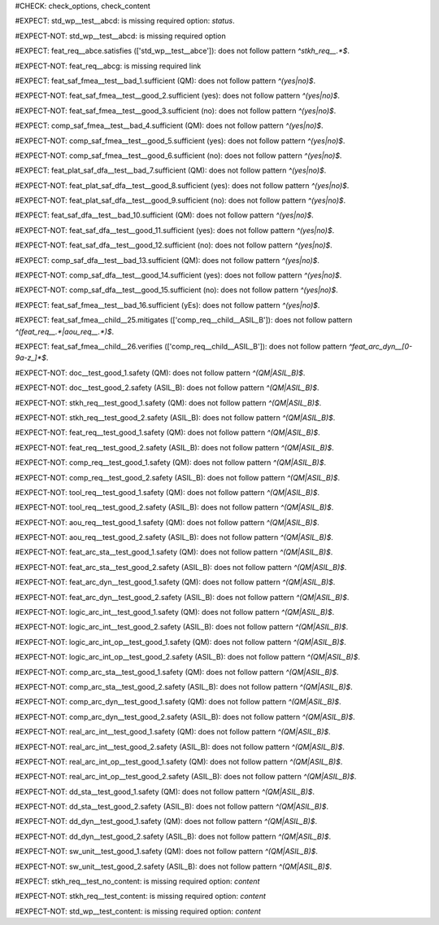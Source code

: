 ..
   # *******************************************************************************
   # Copyright (c) 2025 Contributors to the Eclipse Foundation
   #
   # See the NOTICE file(s) distributed with this work for additional
   # information regarding copyright ownership.
   #
   # This program and the accompanying materials are made available under the
   # terms of the Apache License Version 2.0 which is available at
   # https://www.apache.org/licenses/LICENSE-2.0
   #
   # SPDX-License-Identifier: Apache-2.0
   # *******************************************************************************
#CHECK: check_options, check_content


..
   Required option: `status` is missing
#EXPECT: std_wp__test__abcd: is missing required option: `status`.

.. std_wp:: This is a test
   :id: std_wp__test__abcd



.. All required options are present
#EXPECT-NOT: std_wp__test__abcd: is missing required option

.. std_wp:: This is a test
   :id: std_wp__test__abce
   :status: active



.. Required link `satisfies` refers to wrong requirement type
#EXPECT: feat_req__abce.satisfies (['std_wp__test__abce']): does not follow pattern `^stkh_req__.*$`.

.. feat_req:: Child requirement
   :id: feat_req__abce
   :satisfies: std_wp__test__abce



.. All required links are present
#EXPECT-NOT: feat_req__abcg: is missing required link

.. feat_req:: Child requirement
   :id: feat_req__abcg
   :satisfies: stkh_req__abcd

.. stkh_req:: Parent requirement
   :id: stkh_req__abcd



.. Test if the `sufficient` option for Safety Analysis (FMEA and DFA) follows the pattern `^(yes|no)$`
#EXPECT: feat_saf_fmea__test__bad_1.sufficient (QM): does not follow pattern `^(yes|no)$`.

.. feat_saf_fmea:: This is a test
   :id: feat_saf_fmea__test__bad_1
   :sufficient: QM


#EXPECT-NOT: feat_saf_fmea__test__good_2.sufficient (yes): does not follow pattern `^(yes|no)$`.

.. feat_saf_fmea:: This is a test
   :id: feat_saf_fmea__test__2
   :sufficient: yes


#EXPECT-NOT: feat_saf_fmea__test__good_3.sufficient (no): does not follow pattern `^(yes|no)$`.

.. feat_saf_fmea:: This is a test
   :id: feat_saf_fmea__test__3
   :sufficient: no


#EXPECT: comp_saf_fmea__test__bad_4.sufficient (QM): does not follow pattern `^(yes|no)$`.

.. comp_saf_fmea:: This is a test
   :id: comp_saf_fmea__test__bad_4
   :sufficient: QM


#EXPECT-NOT: comp_saf_fmea__test__good_5.sufficient (yes): does not follow pattern `^(yes|no)$`.

.. comp_saf_fmea:: This is a test
   :id: comp_saf_fmea__test__5
   :sufficient: yes


#EXPECT-NOT: comp_saf_fmea__test__good_6.sufficient (no): does not follow pattern `^(yes|no)$`.

.. comp_saf_fmea:: This is a test
   :id: comp_saf_fmea__test__6
   :sufficient: no


#EXPECT: feat_plat_saf_dfa__test__bad_7.sufficient (QM): does not follow pattern `^(yes|no)$`.

.. feat_plat_saf_dfa:: This is a test
   :id: feat_plat_saf_dfa__test__bad_7
   :sufficient: QM


#EXPECT-NOT: feat_plat_saf_dfa__test__good_8.sufficient (yes): does not follow pattern `^(yes|no)$`.

.. feat_plat_saf_dfa:: This is a test
   :id: feat_plat_saf_dfa__test__8
   :sufficient: yes


#EXPECT-NOT: feat_plat_saf_dfa__test__good_9.sufficient (no): does not follow pattern `^(yes|no)$`.

.. feat_plat_saf_dfa:: This is a test
   :id: feat_plat_saf_dfa__test__9
   :sufficient: no


#EXPECT: feat_saf_dfa__test__bad_10.sufficient (QM): does not follow pattern `^(yes|no)$`.

.. feat_saf_dfa:: This is a test
   :id: feat_saf_dfa__test__bad_10
   :sufficient: QM


#EXPECT-NOT: feat_saf_dfa__test__good_11.sufficient (yes): does not follow pattern `^(yes|no)$`.

.. feat_saf_dfa:: This is a test
   :id: feat_saf_dfa__test__11
   :sufficient: yes


#EXPECT-NOT: feat_saf_dfa__test__good_12.sufficient (no): does not follow pattern `^(yes|no)$`.

.. feat_saf_dfa:: This is a test
   :id: feat_saf_dfa__test__12
   :sufficient: no


#EXPECT: comp_saf_dfa__test__bad_13.sufficient (QM): does not follow pattern `^(yes|no)$`.

.. comp_saf_dfa:: This is a test
   :id: comp_saf_dfa__test__bad_13
   :sufficient: QM


#EXPECT-NOT: comp_saf_dfa__test__good_14.sufficient (yes): does not follow pattern `^(yes|no)$`.

.. comp_saf_dfa:: This is a test
   :id: comp_saf_dfa__test__14
   :sufficient: yes


#EXPECT-NOT: comp_saf_dfa__test__good_15.sufficient (no): does not follow pattern `^(yes|no)$`.

.. comp_saf_dfa:: This is a test
   :id: comp_saf_dfa__test__15
   :sufficient: no



.. Test that the `sufficient` option is case sensitive and does not accept values other than `yes` or `no`
#EXPECT: feat_saf_fmea__test__bad_16.sufficient (yEs): does not follow pattern `^(yes|no)$`.

.. feat_saf_fmea:: This is a test
   :id: feat_saf_fmea__test__bad_16
   :sufficient: yEs



.. comp_req:: Child requirement ASIL_B
   :id: comp_req__child__ASIL_B
   :safety: ASIL_B
   :status: valid



.. Negative Test: Linked to a non-allowed requirement type.
#EXPECT: feat_saf_fmea__child__25.mitigates (['comp_req__child__ASIL_B']): does not follow pattern `^(feat_req__.*|aou_req__.*)$`.

.. feat_saf_fmea:: Child requirement 25
   :id: feat_saf_fmea__child__25
   :safety: ASIL_B
   :status: valid
   :mitigates: comp_req__child__ASIL_B



.. Negative Test: Linked to a non-allowed requirement type.
#EXPECT: feat_saf_fmea__child__26.verifies (['comp_req__child__ASIL_B']): does not follow pattern `^feat_arc_dyn__[0-9a-z_]*$`.

.. feat_saf_fmea:: Child requirement 26
   :id: feat_saf_fmea__child__26
   :safety: ASIL_B
   :status: valid
   :verifies: comp_req__child__ASIL_B



.. Tests if the attribute `safety` follows the pattern `^(QM|ASIL_B)$`
#EXPECT-NOT: doc__test_good_1.safety (QM): does not follow pattern `^(QM|ASIL_B)$`.

.. document:: This is a test document
   :id: doc__test_good_1
   :status: valid
   :safety: QM


#EXPECT-NOT: doc__test_good_2.safety (ASIL_B): does not follow pattern `^(QM|ASIL_B)$`.

.. document:: This is a test document
   :id: doc__test_good_2
   :status: valid
   :safety: ASIL_B


#EXPECT-NOT: stkh_req__test_good_1.safety (QM): does not follow pattern `^(QM|ASIL_B)$`.

.. stkh_req:: This is a test
   :id: stkh_req__test_good_1
   :status: valid
   :safety: QM


#EXPECT-NOT: stkh_req__test_good_2.safety (ASIL_B): does not follow pattern `^(QM|ASIL_B)$`.

.. stkh_req:: This is a test
   :id: stkh_req__test_good_2
   :status: valid
   :safety: ASIL_B


#EXPECT-NOT: feat_req__test_good_1.safety (QM): does not follow pattern `^(QM|ASIL_B)$`.

.. feat_req:: This is a test
   :id: feat_req__test_good_1
   :status: valid
   :safety: QM


#EXPECT-NOT: feat_req__test_good_2.safety (ASIL_B): does not follow pattern `^(QM|ASIL_B)$`.

.. feat_req:: This is a test
   :id: feat_req__test_good_2
   :status: valid
   :safety: ASIL_B


#EXPECT-NOT: comp_req__test_good_1.safety (QM): does not follow pattern `^(QM|ASIL_B)$`.

.. comp_req:: This is a test
   :id: comp_req__test_good_1
   :status: valid
   :safety: QM


#EXPECT-NOT: comp_req__test_good_2.safety (ASIL_B): does not follow pattern `^(QM|ASIL_B)$`.

.. comp_req:: This is a test
   :id: comp_req__test_good_2
   :status: valid
   :safety: ASIL_B


#EXPECT-NOT: tool_req__test_good_1.safety (QM): does not follow pattern `^(QM|ASIL_B)$`.

.. tool_req:: This is a test
   :id: tool_req__test_good_1
   :status: valid
   :safety: QM



#EXPECT-NOT: tool_req__test_good_2.safety (ASIL_B): does not follow pattern `^(QM|ASIL_B)$`.

.. tool_req:: This is a test
   :id: tool_req__test_good_2
   :status: valid
   :safety: ASIL_B


#EXPECT-NOT: aou_req__test_good_1.safety (QM): does not follow pattern `^(QM|ASIL_B)$`.

.. aou_req:: This is a test
   :id: aou_req__test_good_1
   :status: valid
   :safety: QM


#EXPECT-NOT: aou_req__test_good_2.safety (ASIL_B): does not follow pattern `^(QM|ASIL_B)$`.

.. aou_req:: This is a test
   :id: aou_req__test_good_2
   :status: valid
   :safety: ASIL_B


#EXPECT-NOT: feat_arc_sta__test_good_1.safety (QM): does not follow pattern `^(QM|ASIL_B)$`.

.. feat_arc_sta:: This is a test
   :id: feat_arc_sta__test_good_1
   :status: valid
   :safety: QM


#EXPECT-NOT: feat_arc_sta__test_good_2.safety (ASIL_B): does not follow pattern `^(QM|ASIL_B)$`.

.. feat_arc_sta:: This is a test
   :id: feat_arc_sta__test_good_2
   :status: valid
   :safety: ASIL_B


#EXPECT-NOT: feat_arc_dyn__test_good_1.safety (QM): does not follow pattern `^(QM|ASIL_B)$`.

.. feat_arc_dyn:: This is a test
   :id: feat_arc_dyn__test_good_1
   :status: valid
   :safety: QM



#EXPECT-NOT: feat_arc_dyn__test_good_2.safety (ASIL_B): does not follow pattern `^(QM|ASIL_B)$`.

.. feat_arc_dyn:: This is a test
   :id: feat_arc_dyn__test_good_2
   :status: valid
   :safety: ASIL_B


#EXPECT-NOT: logic_arc_int__test_good_1.safety (QM): does not follow pattern `^(QM|ASIL_B)$`.

.. logic_arc_int:: This is a test
   :id: logic_arc_int__test_good_1
   :status: valid
   :safety: QM



#EXPECT-NOT: logic_arc_int__test_good_2.safety (ASIL_B): does not follow pattern `^(QM|ASIL_B)$`.

.. logic_arc_int:: This is a test
   :id: logic_arc_int__test_good_2
   :status: valid
   :safety: ASIL_B


#EXPECT-NOT: logic_arc_int_op__test_good_1.safety (QM): does not follow pattern `^(QM|ASIL_B)$`.

.. logic_arc_int_op:: This is a test
   :id: logic_arc_int_op__test_good_1
   :status: valid
   :safety: QM


#EXPECT-NOT: logic_arc_int_op__test_good_2.safety (ASIL_B): does not follow pattern `^(QM|ASIL_B)$`.

.. logic_arc_int_op:: This is a test
   :id: logic_arc_int_op__test_good_2
   :status: valid
   :safety: ASIL_B


#EXPECT-NOT: comp_arc_sta__test_good_1.safety (QM): does not follow pattern `^(QM|ASIL_B)$`.

.. comp_arc_sta:: This is a test
   :id: comp_arc_sta__test_good_1
   :status: valid
   :safety: QM


#EXPECT-NOT: comp_arc_sta__test_good_2.safety (ASIL_B): does not follow pattern `^(QM|ASIL_B)$`.

.. comp_arc_sta:: This is a test
   :id: comp_arc_sta__test_good_2
   :status: valid
   :safety: ASIL_B


#EXPECT-NOT: comp_arc_dyn__test_good_1.safety (QM): does not follow pattern `^(QM|ASIL_B)$`.

.. comp_arc_dyn:: This is a test
   :id: comp_arc_dyn__test_good_1
   :status: valid
   :safety: QM


#EXPECT-NOT: comp_arc_dyn__test_good_2.safety (ASIL_B): does not follow pattern `^(QM|ASIL_B)$`.

.. comp_arc_dyn:: This is a test
   :id: comp_arc_dyn__test_good_2
   :status: valid
   :safety: ASIL_B



#EXPECT-NOT: real_arc_int__test_good_1.safety (QM): does not follow pattern `^(QM|ASIL_B)$`.

.. real_arc_int:: This is a test
   :id: real_arc_int__test_good_1
   :status: valid
   :safety: QM


#EXPECT-NOT: real_arc_int__test_good_2.safety (ASIL_B): does not follow pattern `^(QM|ASIL_B)$`.

.. real_arc_int:: This is a test
   :id: real_arc_int__test_good_2
   :status: valid
   :safety: ASIL_B


#EXPECT-NOT: real_arc_int_op__test_good_1.safety (QM): does not follow pattern `^(QM|ASIL_B)$`.

.. real_arc_int_op:: This is a test
   :id: real_arc_int_op__test_good_1
   :status: valid
   :safety: QM

#EXPECT-NOT: real_arc_int_op__test_good_2.safety (ASIL_B): does not follow pattern `^(QM|ASIL_B)$`.

.. real_arc_int_op:: This is a test
   :id: real_arc_int_op__test_good_2
   :status: valid
   :safety: ASIL_B


#EXPECT-NOT: dd_sta__test_good_1.safety (QM): does not follow pattern `^(QM|ASIL_B)$`.

.. dd_sta:: This is a test
   :id: dd_sta__test_good_1
   :status: valid
   :safety: QM

#EXPECT-NOT: dd_sta__test_good_2.safety (ASIL_B): does not follow pattern `^(QM|ASIL_B)$`.

.. dd_sta:: This is a test
   :id: dd_sta__test_good_2
   :status: valid
   :safety: ASIL_B


#EXPECT-NOT: dd_dyn__test_good_1.safety (QM): does not follow pattern `^(QM|ASIL_B)$`.

.. dd_dyn:: This is a test
   :id: dd_dyn__test_good_1
   :status: valid
   :safety: QM

#EXPECT-NOT: dd_dyn__test_good_2.safety (ASIL_B): does not follow pattern `^(QM|ASIL_B)$`.

.. dd_dyn:: This is a test
   :id: dd_dyn__test_good_2
   :status: valid
   :safety: ASIL_B


#EXPECT-NOT: sw_unit__test_good_1.safety (QM): does not follow pattern `^(QM|ASIL_B)$`.

.. sw_unit:: This is a test
   :id: sw_unit__test_good_1
   :status: valid
   :safety: QM


#EXPECT-NOT: sw_unit__test_good_2.safety (ASIL_B): does not follow pattern `^(QM|ASIL_B)$`.

.. sw_unit:: This is a test
   :id: sw_unit__test_good_2
   :status: valid
   :safety: ASIL_B



.. 
   # The check is still marked as new_check, so there are not warnings currently.
   # The checks will be enabled again once the check is active as a true warning check.

..

..
   Ensuring that empty content is detected correctly
#EXPECT: stkh_req__test_no_content: is missing required option: `content`

.. stkh_req:: This is a test
   :id: stkh_req__test_no_content
   :status: valid
   :safety: QM


..
   Ensuring that non empty content is detected correctly
#EXPECT-NOT: stkh_req__test_content: is missing required option: `content`

.. stkh_req:: This is a test
   :id: stkh_req__test_content
   :status: valid
   :safety: QM

   Some content, to not trigger the warning


..
   This should not trigger, as 'std_wp' is not checked for content
#EXPECT-NOT: std_wp__test_content: is missing required option: `content`

.. std_wp:: This is a test
   :id: std_wp__test_content

